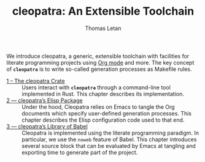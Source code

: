 #+TITLE: cleopatra: An Extensible Toolchain
#+AUTHOR: Thomas Letan

We introduce cleopatra, a generic, extensible toolchain with facilities for
literate programming projects using [[https://orgmode.org/][Org mode]] and more.  The key concept of
*~cleopatra~* is to write so-called generation processes as Makefile rules.

- [[file:cleopatra-crate.org][1 – The cleopatra Crate]] ::
  Users interact with *~cleopatra~* through a command-line tool implemented in
  Rust. This chapter describes its implementation.
- [[file:cleopatra-elisp.org][2 — cleopatra’s Elisp Package]] ::
  Under the hood, Cleopatra relies on Emacs to tangle the Org documents which
  specify user-defined generation processes. This chapter describes the
  Elisp configuration code used to that end.
- [[file:commons.org][3 — cleopatra’s Library of Babel]] ::
  Cleopatra is implemented using the literate programming paradigm. In
  particular, we use the ~noweb~ feature of Babel. This chapter introduces
  several source block that can be evaluated by Emacs at tangling and exporting
  time to generate part of the project.
